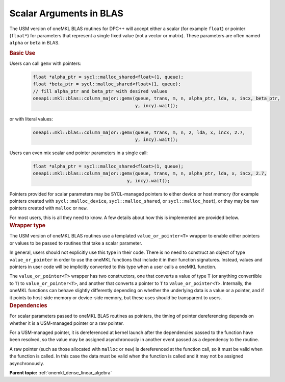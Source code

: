 .. SPDX-FileCopyrightText: 2019-2020 Intel Corporation
..
.. SPDX-License-Identifier: CC-BY-4.0

.. _value_or_pointer:

Scalar Arguments in BLAS
========================

.. container::

   The USM version of oneMKL BLAS routines for DPC++ will accept either
   a scalar (for example ``float``) or pointer (``float*``) for parameters
   that represent a single fixed value (not a vector or matrix). These
   parameters are often named ``alpha`` or ``beta`` in BLAS.

   .. container:: section

      .. rubric:: Basic Use
         :name: basic-use
         :class: sectiontitle

      Users can call ``gemv`` with pointers:

        .. code-block::

          float *alpha_ptr = sycl::malloc_shared<float>(1, queue);
          float *beta_ptr = sycl::malloc_shared<float>(1, queue);
          // fill alpha_ptr and beta_ptr with desired values
          oneapi::mkl::blas::column_major::gemv(queue, trans, m, n, alpha_ptr, lda, x, incx, beta_ptr,
                                                y, incy).wait();

      or with literal values:

        .. code-block::

          oneapi::mkl::blas::column_major::gemv(queue, trans, m, n, 2, lda, x, incx, 2.7,
                                                y, incy).wait();

      Users can even mix scalar and pointer parameters in a single call:

        .. code-block::

          float *alpha_ptr = sycl::malloc_shared<float>(1, queue);
          oneapi::mkl::blas::column_major::gemv(queue, trans, m, n, alpha_ptr, lda, x, incx, 2.7,
                                             y, incy).wait();

      Pointers provided for scalar parameters may be SYCL-managed pointers
      to either device or host memory (for example pointers created with
      ``sycl::malloc_device``, ``sycl::malloc_shared``, or
      ``sycl::malloc_host``), or they may be raw pointers created with
      ``malloc`` or ``new``.

      For most users, this is all they need to know. A few details about how
      this is implemented are provided below.

   .. container:: section

      .. rubric:: Wrapper type
         :name: wrapper-time
         :class: sectiontitle

      The USM version of oneMKL BLAS routines use a templated
      ``value_or_pointer<T>`` wrapper to enable either pointers or values
      to be passed to routines that take a scalar parameter.

      In general, users should not explicitly use this type in their
      code. There is no need to construct an object of type
      ``value_or_pointer`` in order to use the oneMKL functions that
      include it in their function signatures. Instead, values and pointers
      in user code will be implicitly converted to this type when a user
      calls a oneMKL function.

      The ``value_or_pointer<T>`` wrapper has two constructors, one that
      converts a value of type ``T`` (or anything convertible to ``T``) to
      ``value_or_pointer<T>``, and another that converts a pointer to ``T``
      to ``value_or_pointer<T>``. Internally, the oneMKL functions can
      behave slightly differently depending on whether the underlying data
      is a value or a pointer, and if it points to host-side memory or
      device-side memory, but these uses should be transparent to users.

   .. container:: section

      .. rubric:: Dependencies
         :name: dependencies
         :class: sectiontitle

      For scalar parameters passed to oneMKL BLAS routines as pointers, the
      timing of pointer dereferencing depends on whether it is a USM-managed
      pointer or a raw pointer.

      For a USM-managed pointer, it is dereferenced at kernel launch after
      the dependencies passed to the function have been resolved, so the
      value may be assigned asynchronously in another event passed as a
      dependency to the routine.

      A raw pointer (such as those allocated with ``malloc`` or ``new``) is
      dereferenced at the function call, so it must be valid when the
      function is called. In this case the data must be valid when the
      function is called and it may not be assigned asynchronously.


      **Parent topic:** :ref:`onemkl_dense_linear_algebra`

